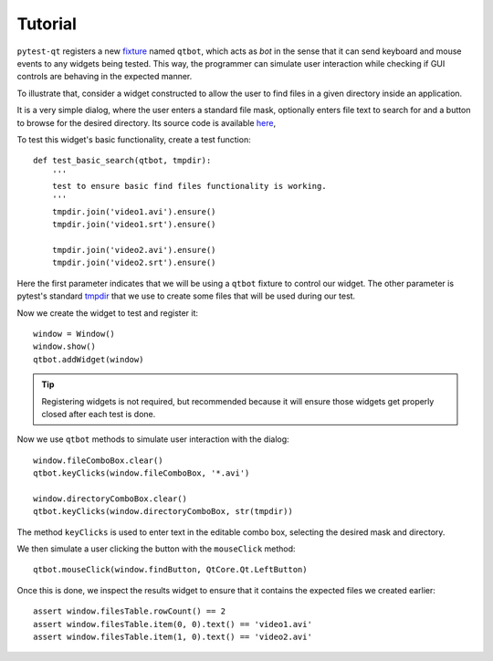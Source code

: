 Tutorial
========

``pytest-qt`` registers a new fixture_ named ``qtbot``, which acts as *bot* in the sense
that it can send keyboard and mouse events to any widgets being tested. This way, the programmer
can simulate user interaction while checking if GUI controls are behaving in the expected manner.

.. _fixture: http://pytest.org/latest/fixture.html

To illustrate that, consider a widget constructed to allow the user to find files in a given
directory inside an application.

.. image:: _static/find_files_dialog.png
    :align: center

It is a very simple dialog, where the user enters a standard file mask, optionally enters file text
to search for and a button to browse for the desired directory. Its source code is available here_,

.. _here: https://github.com/nicoddemus/PySide-Examples/blob/master/examples/dialogs/findfiles.py

To test this widget's basic functionality, create a test function::

    def test_basic_search(qtbot, tmpdir):
        '''
        test to ensure basic find files functionality is working.
        '''
        tmpdir.join('video1.avi').ensure()
        tmpdir.join('video1.srt').ensure()

        tmpdir.join('video2.avi').ensure()
        tmpdir.join('video2.srt').ensure()

Here the first parameter indicates that we will be using a ``qtbot`` fixture to control our widget.
The other parameter is pytest's standard tmpdir_ that we use to create some files that will be
used during our test.

.. _tmpdir: http://pytest.org/latest/tmpdir.html

Now we create the widget to test and register it::

    window = Window()
    window.show()
    qtbot.addWidget(window)

.. tip:: Registering widgets is not required, but recommended because it will ensure those widgets get
    properly closed after each test is done.

Now we use ``qtbot`` methods to simulate user interaction with the dialog::

    window.fileComboBox.clear()
    qtbot.keyClicks(window.fileComboBox, '*.avi')

    window.directoryComboBox.clear()
    qtbot.keyClicks(window.directoryComboBox, str(tmpdir))

The method ``keyClicks`` is used to enter text in the editable combo box, selecting the desired mask
and directory.

We then simulate a user clicking the button with the ``mouseClick`` method::

    qtbot.mouseClick(window.findButton, QtCore.Qt.LeftButton)

Once this is done, we inspect the results widget to ensure that it contains the expected files we
created earlier::

    assert window.filesTable.rowCount() == 2
    assert window.filesTable.item(0, 0).text() == 'video1.avi'
    assert window.filesTable.item(1, 0).text() == 'video2.avi'
